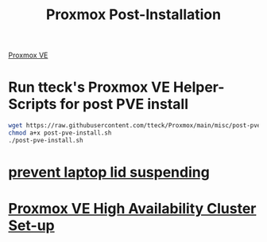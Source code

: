:PROPERTIES:
:ID:       d5d856fb-7251-4864-b62e-d08a2220bf14
:END:
#+title: Proxmox Post-Installation
#+filetags:  

[[id:77bd7428-f1ee-4306-8d5a-62f38134dfc5][Proxmox VE]]

* Run tteck's Proxmox VE Helper-Scripts for post PVE install
#+begin_src bash
wget https://raw.githubusercontent.com/tteck/Proxmox/main/misc/post-pve-install.sh
chmod a+x post-pve-install.sh
./post-pve-install.sh
#+end_src
* [[id:03756f80-0902-42fe-ab6d-ca11f3953a2d][prevent laptop lid suspending]]

* [[id:db39af8b-657f-4b11-83fa-f3510dad3198][Proxmox VE High Availability Cluster Set-up]]  

